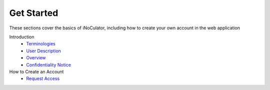 Get Started
----------------------------------------

These sections cover the basics of iNoCulator, including how to create your own account in the web application

Introduction
  - `Terminologies  <introduction.html#terminologies>`_
  - `User Description <introfuction.html#user-description>`_
  - `Overview <introduction.html#overview>`_
  - `Confidentiality Notice <introduction.html#confidentiality-notice>`_


How to Create an Account
  - `Request Access <requestaccess.html>`_
